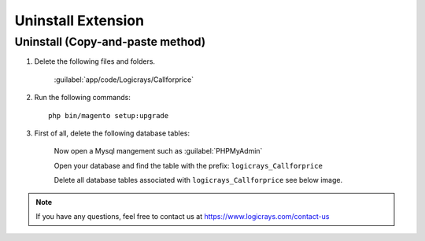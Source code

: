 Uninstall Extension
===================

Uninstall (Copy-and-paste method)
`````````````````````````````````

#. Delete the following files and folders.

    :guilabel:`app/code/Logicrays/Callforprice`

#. Run the following commands::

    php bin/magento setup:upgrade

#. First of all, delete the following database tables:

    Now open a Mysql mangement such as :guilabel:`PHPMyAdmin`

    Open your database and find the table with the prefix: ``logicrays_Callforprice``

    Delete all database tables associated with ``logicrays_Callforprice`` see below image.

    .. image:: img/phpmyadmin.png

.. note::
    
    If you have any questions, feel free to contact us at https://www.logicrays.com/contact-us